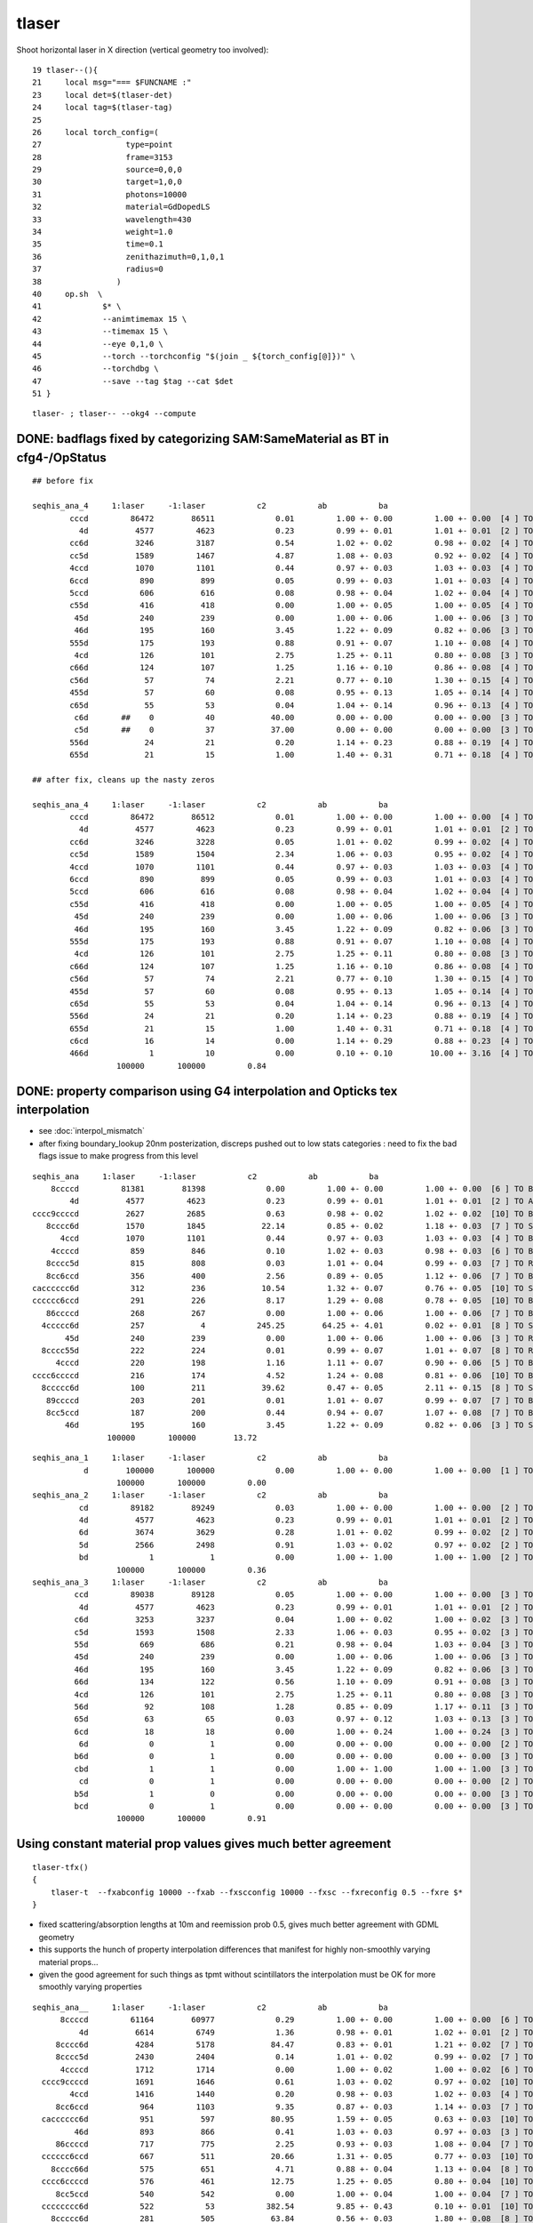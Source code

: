tlaser
========

Shoot horizontal laser in X direction (vertical geometry too involved)::

     19 tlaser--(){
     21     local msg="=== $FUNCNAME :"
     23     local det=$(tlaser-det)
     24     local tag=$(tlaser-tag)
     25 
     26     local torch_config=(
     27                  type=point
     28                  frame=3153
     29                  source=0,0,0
     30                  target=1,0,0
     31                  photons=10000
     32                  material=GdDopedLS
     33                  wavelength=430
     34                  weight=1.0
     35                  time=0.1
     36                  zenithazimuth=0,1,0,1
     37                  radius=0
     38                )
     40     op.sh  \
     41             $* \
     42             --animtimemax 15 \
     43             --timemax 15 \
     44             --eye 0,1,0 \
     45             --torch --torchconfig "$(join _ ${torch_config[@]})" \
     46             --torchdbg \
     47             --save --tag $tag --cat $det
     51 }

::

    tlaser- ; tlaser-- --okg4 --compute



DONE: badflags fixed by categorizing SAM:SameMaterial as BT in cfg4-/OpStatus
----------------------------------------------------------------------------------

::

        ## before fix

        seqhis_ana_4     1:laser     -1:laser           c2           ab           ba 
                cccd         86472        86511             0.01         1.00 +- 0.00         1.00 +- 0.00  [4 ] TO BT BT BT
                  4d          4577         4623             0.23         0.99 +- 0.01         1.01 +- 0.01  [2 ] TO AB
                cc6d          3246         3187             0.54         1.02 +- 0.02         0.98 +- 0.02  [4 ] TO SC BT BT
                cc5d          1589         1467             4.87         1.08 +- 0.03         0.92 +- 0.02  [4 ] TO RE BT BT
                4ccd          1070         1101             0.44         0.97 +- 0.03         1.03 +- 0.03  [4 ] TO BT BT AB
                6ccd           890          899             0.05         0.99 +- 0.03         1.01 +- 0.03  [4 ] TO BT BT SC
                5ccd           606          616             0.08         0.98 +- 0.04         1.02 +- 0.04  [4 ] TO BT BT RE
                c55d           416          418             0.00         1.00 +- 0.05         1.00 +- 0.05  [4 ] TO RE RE BT
                 45d           240          239             0.00         1.00 +- 0.06         1.00 +- 0.06  [3 ] TO RE AB
                 46d           195          160             3.45         1.22 +- 0.09         0.82 +- 0.06  [3 ] TO SC AB
                555d           175          193             0.88         0.91 +- 0.07         1.10 +- 0.08  [4 ] TO RE RE RE
                 4cd           126          101             2.75         1.25 +- 0.11         0.80 +- 0.08  [3 ] TO BT AB
                c66d           124          107             1.25         1.16 +- 0.10         0.86 +- 0.08  [4 ] TO SC SC BT
                c56d            57           74             2.21         0.77 +- 0.10         1.30 +- 0.15  [4 ] TO SC RE BT
                455d            57           60             0.08         0.95 +- 0.13         1.05 +- 0.14  [4 ] TO RE RE AB
                c65d            55           53             0.04         1.04 +- 0.14         0.96 +- 0.13  [4 ] TO RE SC BT
                 c6d       ##    0           40            40.00         0.00 +- 0.00         0.00 +- 0.00  [3 ] TO SC BT   <<< fixed by SAM to BT
                 c5d       ##    0           37            37.00         0.00 +- 0.00         0.00 +- 0.00  [3 ] TO RE BT   <<< fixed by SAM to BT
                556d            24           21             0.20         1.14 +- 0.23         0.88 +- 0.19  [4 ] TO SC RE RE
                655d            21           15             1.00         1.40 +- 0.31         0.71 +- 0.18  [4 ] TO RE RE SC

        ## after fix, cleans up the nasty zeros

        seqhis_ana_4     1:laser     -1:laser           c2           ab           ba 
                cccd         86472        86512             0.01         1.00 +- 0.00         1.00 +- 0.00  [4 ] TO BT BT BT
                  4d          4577         4623             0.23         0.99 +- 0.01         1.01 +- 0.01  [2 ] TO AB
                cc6d          3246         3228             0.05         1.01 +- 0.02         0.99 +- 0.02  [4 ] TO SC BT BT
                cc5d          1589         1504             2.34         1.06 +- 0.03         0.95 +- 0.02  [4 ] TO RE BT BT
                4ccd          1070         1101             0.44         0.97 +- 0.03         1.03 +- 0.03  [4 ] TO BT BT AB
                6ccd           890          899             0.05         0.99 +- 0.03         1.01 +- 0.03  [4 ] TO BT BT SC
                5ccd           606          616             0.08         0.98 +- 0.04         1.02 +- 0.04  [4 ] TO BT BT RE
                c55d           416          418             0.00         1.00 +- 0.05         1.00 +- 0.05  [4 ] TO RE RE BT
                 45d           240          239             0.00         1.00 +- 0.06         1.00 +- 0.06  [3 ] TO RE AB
                 46d           195          160             3.45         1.22 +- 0.09         0.82 +- 0.06  [3 ] TO SC AB
                555d           175          193             0.88         0.91 +- 0.07         1.10 +- 0.08  [4 ] TO RE RE RE
                 4cd           126          101             2.75         1.25 +- 0.11         0.80 +- 0.08  [3 ] TO BT AB
                c66d           124          107             1.25         1.16 +- 0.10         0.86 +- 0.08  [4 ] TO SC SC BT
                c56d            57           74             2.21         0.77 +- 0.10         1.30 +- 0.15  [4 ] TO SC RE BT
                455d            57           60             0.08         0.95 +- 0.13         1.05 +- 0.14  [4 ] TO RE RE AB
                c65d            55           53             0.04         1.04 +- 0.14         0.96 +- 0.13  [4 ] TO RE SC BT
                556d            24           21             0.20         1.14 +- 0.23         0.88 +- 0.19  [4 ] TO SC RE RE
                655d            21           15             1.00         1.40 +- 0.31         0.71 +- 0.18  [4 ] TO RE RE SC
                c6cd            16           14             0.00         1.14 +- 0.29         0.88 +- 0.23  [4 ] TO BT SC BT
                466d             1           10             0.00         0.10 +- 0.10        10.00 +- 3.16  [4 ] TO SC SC AB
                          100000       100000         0.84 


DONE: property comparison using G4 interpolation and Opticks tex interpolation
--------------------------------------------------------------------------------------

* see :doc:`interpol_mismatch`

* after fixing boundary_lookup 20nm posterization, discreps pushed out to low 
  stats categories : need to fix the bad flags issue to make progress from this level

::

          seqhis_ana     1:laser     -1:laser           c2           ab           ba 
              8ccccd         81381        81398             0.00         1.00 +- 0.00         1.00 +- 0.00  [6 ] TO BT BT BT BT SA
                  4d          4577         4623             0.23         0.99 +- 0.01         1.01 +- 0.01  [2 ] TO AB
          cccc9ccccd          2627         2685             0.63         0.98 +- 0.02         1.02 +- 0.02  [10] TO BT BT BT BT DR BT BT BT BT
             8cccc6d          1570         1845            22.14         0.85 +- 0.02         1.18 +- 0.03  [7 ] TO SC BT BT BT BT SA
                4ccd          1070         1101             0.44         0.97 +- 0.03         1.03 +- 0.03  [4 ] TO BT BT AB
              4ccccd           859          846             0.10         1.02 +- 0.03         0.98 +- 0.03  [6 ] TO BT BT BT BT AB
             8cccc5d           815          808             0.03         1.01 +- 0.04         0.99 +- 0.03  [7 ] TO RE BT BT BT BT SA
             8cc6ccd           356          400             2.56         0.89 +- 0.05         1.12 +- 0.06  [7 ] TO BT BT SC BT BT SA
          cacccccc6d           312          236            10.54         1.32 +- 0.07         0.76 +- 0.05  [10] TO SC BT BT BT BT BT BT SR BT
          cccccc6ccd           291          226             8.17         1.29 +- 0.08         0.78 +- 0.05  [10] TO BT BT SC BT BT BT BT BT BT
             86ccccd           268          267             0.00         1.00 +- 0.06         1.00 +- 0.06  [7 ] TO BT BT BT BT SC SA
            4ccccc6d           257            4           245.25        64.25 +- 4.01         0.02 +- 0.01  [8 ] TO SC BT BT BT BT BT AB
                 45d           240          239             0.00         1.00 +- 0.06         1.00 +- 0.06  [3 ] TO RE AB
            8cccc55d           222          224             0.01         0.99 +- 0.07         1.01 +- 0.07  [8 ] TO RE RE BT BT BT BT SA
               4cccd           220          198             1.16         1.11 +- 0.07         0.90 +- 0.06  [5 ] TO BT BT BT AB
          cccc6ccccd           216          174             4.52         1.24 +- 0.08         0.81 +- 0.06  [10] TO BT BT BT BT SC BT BT BT BT
            8ccccc6d           100          211            39.62         0.47 +- 0.05         2.11 +- 0.15  [8 ] TO SC BT BT BT BT BT SA
             89ccccd           203          201             0.01         1.01 +- 0.07         0.99 +- 0.07  [7 ] TO BT BT BT BT DR SA
             8cc5ccd           187          200             0.44         0.94 +- 0.07         1.07 +- 0.08  [7 ] TO BT BT RE BT BT SA
                 46d           195          160             3.45         1.22 +- 0.09         0.82 +- 0.06  [3 ] TO SC AB
                          100000       100000        13.72 


::

        seqhis_ana_1     1:laser     -1:laser           c2           ab           ba 
                   d        100000       100000             0.00         1.00 +- 0.00         1.00 +- 0.00  [1 ] TO
                          100000       100000         0.00 
        seqhis_ana_2     1:laser     -1:laser           c2           ab           ba 
                  cd         89182        89249             0.03         1.00 +- 0.00         1.00 +- 0.00  [2 ] TO BT
                  4d          4577         4623             0.23         0.99 +- 0.01         1.01 +- 0.01  [2 ] TO AB
                  6d          3674         3629             0.28         1.01 +- 0.02         0.99 +- 0.02  [2 ] TO SC
                  5d          2566         2498             0.91         1.03 +- 0.02         0.97 +- 0.02  [2 ] TO RE
                  bd             1            1             0.00         1.00 +- 1.00         1.00 +- 1.00  [2 ] TO BR
                          100000       100000         0.36 
        seqhis_ana_3     1:laser     -1:laser           c2           ab           ba 
                 ccd         89038        89128             0.05         1.00 +- 0.00         1.00 +- 0.00  [3 ] TO BT BT
                  4d          4577         4623             0.23         0.99 +- 0.01         1.01 +- 0.01  [2 ] TO AB
                 c6d          3253         3237             0.04         1.00 +- 0.02         1.00 +- 0.02  [3 ] TO SC BT
                 c5d          1593         1508             2.33         1.06 +- 0.03         0.95 +- 0.02  [3 ] TO RE BT
                 55d           669          686             0.21         0.98 +- 0.04         1.03 +- 0.04  [3 ] TO RE RE
                 45d           240          239             0.00         1.00 +- 0.06         1.00 +- 0.06  [3 ] TO RE AB
                 46d           195          160             3.45         1.22 +- 0.09         0.82 +- 0.06  [3 ] TO SC AB
                 66d           134          122             0.56         1.10 +- 0.09         0.91 +- 0.08  [3 ] TO SC SC
                 4cd           126          101             2.75         1.25 +- 0.11         0.80 +- 0.08  [3 ] TO BT AB
                 56d            92          108             1.28         0.85 +- 0.09         1.17 +- 0.11  [3 ] TO SC RE
                 65d            63           65             0.03         0.97 +- 0.12         1.03 +- 0.13  [3 ] TO RE SC
                 6cd            18           18             0.00         1.00 +- 0.24         1.00 +- 0.24  [3 ] TO BT SC
                  6d             0            1             0.00         0.00 +- 0.00         0.00 +- 0.00  [2 ] TO SC
                 b6d             0            1             0.00         0.00 +- 0.00         0.00 +- 0.00  [3 ] TO SC BR
                 cbd             1            1             0.00         1.00 +- 1.00         1.00 +- 1.00  [3 ] TO BR BT
                  cd             0            1             0.00         0.00 +- 0.00         0.00 +- 0.00  [2 ] TO BT
                 b5d             1            0             0.00         0.00 +- 0.00         0.00 +- 0.00  [3 ] TO RE BR
                 bcd             0            1             0.00         0.00 +- 0.00         0.00 +- 0.00  [3 ] TO BT BR
                          100000       100000         0.91 







Using constant material prop values gives much better agreement
---------------------------------------------------------------------------- 

::

    tlaser-tfx()
    {
        tlaser-t  --fxabconfig 10000 --fxab --fxscconfig 10000 --fxsc --fxreconfig 0.5 --fxre $*
    }


* fixed scattering/absorption lengths at 10m and reemission prob 0.5, gives much better agreement
  with GDML geometry 

* this supports the hunch of property interpolation differences
  that manifest for highly non-smoothly varying material props...

* given the good agreement for such things as tpmt without scintillators the 
  interpolation must be OK for more smoothly varying properties
  

::


        seqhis_ana__     1:laser     -1:laser           c2           ab           ba 
              8ccccd         61164        60977             0.29         1.00 +- 0.00         1.00 +- 0.00  [6 ] TO BT BT BT BT SA
                  4d          6614         6749             1.36         0.98 +- 0.01         1.02 +- 0.01  [2 ] TO AB
             8cccc6d          4284         5178            84.47         0.83 +- 0.01         1.21 +- 0.02  [7 ] TO SC BT BT BT BT SA
             8cccc5d          2430         2404             0.14         1.01 +- 0.02         0.99 +- 0.02  [7 ] TO RE BT BT BT BT SA
              4ccccd          1712         1714             0.00         1.00 +- 0.02         1.00 +- 0.02  [6 ] TO BT BT BT BT AB
          cccc9ccccd          1691         1646             0.61         1.03 +- 0.02         0.97 +- 0.02  [10] TO BT BT BT BT DR BT BT BT BT
                4ccd          1416         1440             0.20         0.98 +- 0.03         1.02 +- 0.03  [4 ] TO BT BT AB
             8cc6ccd           964         1103             9.35         0.87 +- 0.03         1.14 +- 0.03  [7 ] TO BT BT SC BT BT SA
          cacccccc6d           951          597            80.95         1.59 +- 0.05         0.63 +- 0.03  [10] TO SC BT BT BT BT BT BT SR BT     <<<<
                 46d           893          866             0.41         1.03 +- 0.03         0.97 +- 0.03  [3 ] TO SC AB
             86ccccd           717          775             2.25         0.93 +- 0.03         1.08 +- 0.04  [7 ] TO BT BT BT BT SC SA
          cccccc6ccd           667          511            20.66         1.31 +- 0.05         0.77 +- 0.03  [10] TO BT BT SC BT BT BT BT BT BT     <<<<
            8cccc66d           575          651             4.71         0.88 +- 0.04         1.13 +- 0.04  [8 ] TO SC SC BT BT BT BT SA
          cccc6ccccd           576          461            12.75         1.25 +- 0.05         0.80 +- 0.04  [10] TO BT BT BT BT SC BT BT BT BT     <<<<
             8cc5ccd           540          542             0.00         1.00 +- 0.04         1.00 +- 0.04  [7 ] TO BT BT RE BT BT SA
          cccccccc6d           522           53           382.54         9.85 +- 0.43         0.10 +- 0.01  [10] TO SC BT BT BT BT BT BT BT BT     <<<< TRUNCATION BEHAVIOUR MISMATCH ???
            8ccccc6d           281          505            63.84         0.56 +- 0.03         1.80 +- 0.08  [8 ] TO SC BT BT BT BT BT SA
                 45d           455          412             2.13         1.10 +- 0.05         0.91 +- 0.04  [3 ] TO RE AB
          ccbccccc6d           429          349             8.23         1.23 +- 0.06         0.81 +- 0.04  [10] TO SC BT BT BT BT BT BR BT BT
          cacccccc5d           393          347             2.86         1.13 +- 0.06         0.88 +- 0.05  [10] TO RE BT BT BT BT BT BT SR BT
                          100000       100000        20.83 
        seqhis_ana_1     1:laser     -1:laser           c2           ab           ba 
                   d        100000       100000             0.00         1.00 +- 0.00         1.00 +- 0.00  [1 ] TO
                          100000       100000         0.00 
        seqhis_ana_2     1:laser     -1:laser           c2           ab           ba 
                  cd         73222        73372             0.15         1.00 +- 0.00         1.00 +- 0.00  [2 ] TO BT
                  6d         13499        13327             1.10         1.01 +- 0.01         0.99 +- 0.01  [2 ] TO SC
                  4d          6614         6749             1.36         0.98 +- 0.01         1.02 +- 0.01  [2 ] TO AB
                  5d          6664         6552             0.95         1.02 +- 0.01         0.98 +- 0.01  [2 ] TO RE
                  bd             1            0             0.00         0.00 +- 0.00         0.00 +- 0.00  [2 ] TO BR
                          100000       100000         0.89 
        seqhis_ana_3     1:laser     -1:laser           c2           ab           ba 
                 ccd         73075        73211             0.13         1.00 +- 0.00         1.00 +- 0.00  [3 ] TO BT BT
                 c6d          9922         9829             0.44         1.01 +- 0.01         0.99 +- 0.01  [3 ] TO SC BT
                  4d          6614         6749             1.36         0.98 +- 0.01         1.02 +- 0.01  [2 ] TO AB
                 c5d          4943         4893             0.25         1.01 +- 0.01         0.99 +- 0.01  [3 ] TO RE BT
                 66d          1784         1744             0.45         1.02 +- 0.02         0.98 +- 0.02  [3 ] TO SC SC
                 56d           897          885             0.08         1.01 +- 0.03         0.99 +- 0.03  [3 ] TO SC RE
                 46d           893          866             0.41         1.03 +- 0.03         0.97 +- 0.03  [3 ] TO SC AB
                 65d           830          843             0.10         0.98 +- 0.03         1.02 +- 0.03  [3 ] TO RE SC
                 45d           455          412             2.13         1.10 +- 0.05         0.91 +- 0.04  [3 ] TO RE AB
                 55d           436          404             1.22         1.08 +- 0.05         0.93 +- 0.05  [3 ] TO RE RE
                 4cd            81           86             0.15         0.94 +- 0.10         1.06 +- 0.11  [3 ] TO BT AB
                 6cd            66           70             0.12         0.94 +- 0.12         1.06 +- 0.13  [3 ] TO BT SC
                 b6d             3            3             0.00         1.00 +- 0.58         1.00 +- 0.58  [3 ] TO SC BR
                  cd             0            3             0.00         0.00 +- 0.00         0.00 +- 0.00  [2 ] TO BT
                 bcd             0            2             0.00         0.00 +- 0.00         0.00 +- 0.00  [3 ] TO BT BR
                 cbd             1            0             0.00         0.00 +- 0.00         0.00 +- 0.00  [3 ] TO BR BT
                          100000       100000         0.57 

           seqhis_ana_4     1:laser     -1:laser           c2           ab           ba 
                    cccd         67354        67347             0.00         1.00 +- 0.00         1.00 +- 0.00  [4 ] TO BT BT BT
                    cc6d          9893         9645             3.15         1.03 +- 0.01         0.97 +- 0.01  [4 ] TO SC BT BT
                      4d          6614         6749             1.36         0.98 +- 0.01         1.02 +- 0.01  [2 ] TO AB
                    cc5d          4930         4747             3.46         1.04 +- 0.01         0.96 +- 0.01  [4 ] TO RE BT BT
                    6ccd          2877         2966             1.36         0.97 +- 0.02         1.03 +- 0.02  [4 ] TO BT BT SC
                    5ccd          1428         1456             0.27         0.98 +- 0.03         1.02 +- 0.03  [4 ] TO BT BT RE
                    4ccd          1416         1440             0.20         0.98 +- 0.03         1.02 +- 0.03  [4 ] TO BT BT AB
                    c66d          1349         1346             0.00         1.00 +- 0.03         1.00 +- 0.03  [4 ] TO SC SC BT
                     46d           893          866             0.41         1.03 +- 0.03         0.97 +- 0.03  [3 ] TO SC AB
                    c56d           692          666             0.50         1.04 +- 0.04         0.96 +- 0.04  [4 ] TO SC RE BT
                    c65d           635          629             0.03         1.01 +- 0.04         0.99 +- 0.04  [4 ] TO RE SC BT
                     45d           455          412             2.13         1.10 +- 0.05         0.91 +- 0.04  [3 ] TO RE AB
                    c55d           344          297             3.45         1.16 +- 0.06         0.86 +- 0.05  [4 ] TO RE RE BT
                    666d           204          210             0.09         0.97 +- 0.07         1.03 +- 0.07  [4 ] TO SC SC SC
                     c6d             0          138           138.00         0.00 +- 0.00         0.00 +- 0.00  [3 ] TO SC BT      ## whats this, different from above ???
                     c5d             0          130           130.00         0.00 +- 0.00         0.00 +- 0.00  [3 ] TO RE BT      ## again diff to above ??? maybe bad abbr zeros effect
                  ^^^^^^^^^^^^^^^^ maybe bad abbr zero : missing flags effect ?? ^^^^^^^^^^^^^^^^^^^^^^^^
                    566d           116           88             3.84         1.32 +- 0.12         0.76 +- 0.08  [4 ] TO SC SC RE
                    656d           116          104             0.65         1.12 +- 0.10         0.90 +- 0.09  [4 ] TO SC RE SC
                    466d           115           99             1.20         1.16 +- 0.11         0.86 +- 0.09  [4 ] TO SC SC AB
                    665d            90          114             2.82         0.79 +- 0.08         1.27 +- 0.12  [4 ] TO RE SC SC
                              100000       100000        10.22 

           seqhis_ana_5     1:laser     -1:laser           c2           ab           ba 
                   ccccd         67087        67078             0.00         1.00 +- 0.00         1.00 +- 0.00  [5 ] TO BT BT BT BT
                   ccc6d          8882         8656             2.91         1.03 +- 0.01         0.97 +- 0.01  [5 ] TO SC BT BT BT
                      4d          6614         6749             1.36         0.98 +- 0.01         1.02 +- 0.01  [2 ] TO AB
                   ccc5d          4419         4256             3.06         1.04 +- 0.02         0.96 +- 0.01  [5 ] TO RE BT BT BT
                   c6ccd          2617         2614             0.00         1.00 +- 0.02         1.00 +- 0.02  [5 ] TO BT BT SC BT
                    4ccd          1416         1440             0.20         0.98 +- 0.03         1.02 +- 0.03  [4 ] TO BT BT AB
                   cc66d          1344         1313             0.36         1.02 +- 0.03         0.98 +- 0.03  [5 ] TO SC SC BT BT
                   c5ccd          1244         1288             0.76         0.97 +- 0.03         1.04 +- 0.03  [5 ] TO BT BT RE BT
                     46d           893          866             0.41         1.03 +- 0.03         0.97 +- 0.03  [3 ] TO SC AB
                   cc56d           689          651             1.08         1.06 +- 0.04         0.94 +- 0.04  [5 ] TO SC RE BT BT
                   cc65d           634          609             0.50         1.04 +- 0.04         0.96 +- 0.04  [5 ] TO RE SC BT BT
                   6cc6d           509          486             0.53         1.05 +- 0.05         0.95 +- 0.04  [5 ] TO SC BT BT SC
                     45d           455          412             2.13         1.10 +- 0.05         0.91 +- 0.04  [3 ] TO RE AB
                   cc55d           342          289             4.45         1.18 +- 0.06         0.85 +- 0.05  [5 ] TO RE RE BT BT
                   6cc5d           269          268             0.00         1.00 +- 0.06         1.00 +- 0.06  [5 ] TO RE BT BT SC
                   4cc6d           259          249             0.20         1.04 +- 0.06         0.96 +- 0.06  [5 ] TO SC BT BT AB
                   5cc6d           225          254             1.76         0.89 +- 0.06         1.13 +- 0.07  [5 ] TO SC BT BT RE
                   66ccd           131          187             9.86         0.70 +- 0.06         1.43 +- 0.10  [5 ] TO BT BT SC SC
                   c666d           161          160             0.00         1.01 +- 0.08         0.99 +- 0.08  [5 ] TO SC SC SC BT
                   4cccd           142          118             2.22         1.20 +- 0.10         0.83 +- 0.08  [5 ] TO BT BT BT AB
                              100000       100000         7.81 




With fixpol doesnt change much
---------------------------------

Possible causes of discrep

* highly non-smooth scintillator or other props being interpolated differently by G4 and Opticks


::

         seqhis_ana     1:laser     -1:laser           c2           ab           ba 
              8ccccd         76521        81427           152.38         0.94 +- 0.00         1.06 +- 0.00  [6 ] TO BT BT BT BT SA
                  4d          5573         4758            64.29         1.17 +- 0.02         0.85 +- 0.01  [2 ] TO AB
          cccc9ccccd          2428         2700            14.43         0.90 +- 0.02         1.11 +- 0.02  [10] TO BT BT BT BT DR BT BT BT BT
             8cccc6d          1590         1863            21.58         0.85 +- 0.02         1.17 +- 0.03  [7 ] TO SC BT BT BT BT SA
                4ccd          1194         1133             1.60         1.05 +- 0.03         0.95 +- 0.03  [4 ] TO BT BT AB
             8cccc5d          1074          750            57.55         1.43 +- 0.04         0.70 +- 0.03  [7 ] TO RE BT BT BT BT SA
              4ccccd           822          828             0.02         0.99 +- 0.03         1.01 +- 0.04  [6 ] TO BT BT BT BT AB
                 45d           754          216           298.40         3.49 +- 0.13         0.29 +- 0.02  [3 ] TO RE AB
            8cccc55d           561          211           158.68         2.66 +- 0.11         0.38 +- 0.03  [8 ] TO RE RE BT BT BT BT SA
             8cc6ccd           366          382             0.34         0.96 +- 0.05         1.04 +- 0.05  [7 ] TO BT BT SC BT BT SA
                455d           345           47           226.54         7.34 +- 0.40         0.14 +- 0.02  [4 ] TO RE RE AB
          cacccccc6d           325          228            17.01         1.43 +- 0.08         0.70 +- 0.05  [10] TO SC BT BT BT BT BT BT SR BT
             86ccccd           291          268             0.95         1.09 +- 0.06         0.92 +- 0.06  [7 ] TO BT BT BT BT SC SA
          cccccc6ccd           291          239             5.10         1.22 +- 0.07         0.82 +- 0.05  [10] TO BT BT SC BT BT BT BT BT BT
            4ccccc6d           263            5           248.37        52.60 +- 3.24         0.02 +- 0.01  [8 ] TO SC BT BT BT BT BT AB
                 46d           244          165            15.26         1.48 +- 0.09         0.68 +- 0.05  [3 ] TO SC AB
           8cccc555d           243           56           116.95         4.34 +- 0.28         0.23 +- 0.03  [9 ] TO RE RE RE BT BT BT BT SA
             8cc5ccd           236          191             4.74         1.24 +- 0.08         0.81 +- 0.06  [7 ] TO BT BT RE BT BT SA
          cccc6ccccd           227          164            10.15         1.38 +- 0.09         0.72 +- 0.06  [10] TO BT BT BT BT SC BT BT BT BT
            8ccccc6d           116          223            33.77         0.52 +- 0.05         1.92 +- 0.13  [8 ] TO SC BT BT BT BT BT SA
                          100000       100000        32.58 

::

        seqhis_ana_1     1:laser     -1:laser           c2           ab           ba 
                   d        100000       100000             0.00         1.00 +- 0.00         1.00 +- 0.00  [1 ] TO
                          100000       100000         0.00 
        seqhis_ana_2     1:laser     -1:laser           c2           ab           ba 
                  cd         84925        89281           108.92         0.95 +- 0.00         1.05 +- 0.00  [2 ] TO BT
                  4d          5573         4758            64.29         1.17 +- 0.02         0.85 +- 0.01  [2 ] TO AB
                  5d          5457         2348          1238.42         2.32 +- 0.03         0.43 +- 0.01  [2 ] TO RE
                  6d          4044         3612            24.38         1.12 +- 0.02         0.89 +- 0.01  [2 ] TO SC
                  bd             1            1             0.00         1.00 +- 1.00         1.00 +- 1.00  [2 ] TO BR
                          100000       100000       359.00 
        seqhis_ana_3     1:laser     -1:laser           c2           ab           ba 
                 ccd         84790        89153           109.44         0.95 +- 0.00         1.05 +- 0.00  [3 ] TO BT BT
                  4d          5573         4758            64.29         1.17 +- 0.02         0.85 +- 0.01  [2 ] TO AB
                 c6d          3406         3217             5.39         1.06 +- 0.02         0.94 +- 0.02  [3 ] TO SC BT
                 55d          2595          631          1195.69         4.11 +- 0.08         0.24 +- 0.01  [3 ] TO RE RE
                 c5d          2034         1428           106.08         1.42 +- 0.03         0.70 +- 0.02  [3 ] TO RE BT
                 45d           754          216           298.40         3.49 +- 0.13         0.29 +- 0.02  [3 ] TO RE AB
                 46d           244          165            15.26         1.48 +- 0.09         0.68 +- 0.05  [3 ] TO SC AB
                 56d           230          100            51.21         2.30 +- 0.15         0.43 +- 0.04  [3 ] TO SC RE
                 66d           164          128             4.44         1.28 +- 0.10         0.78 +- 0.07  [3 ] TO SC SC
                 4cd           116          100             1.19         1.16 +- 0.11         0.86 +- 0.09  [3 ] TO BT AB
                 65d            74           73             0.01         1.01 +- 0.12         0.99 +- 0.12  [3 ] TO RE SC
                 6cd            19           26             1.09         0.73 +- 0.17         1.37 +- 0.27  [3 ] TO BT SC
                 bcd             0            1             0.00         0.00 +- 0.00         0.00 +- 0.00  [3 ] TO BT BR
                 b6d             0            1             0.00         0.00 +- 0.00         0.00 +- 0.00  [3 ] TO SC BR
                 cbd             1            1             0.00         1.00 +- 1.00         1.00 +- 1.00  [3 ] TO BR BT
                  cd             0            1             0.00         0.00 +- 0.00         0.00 +- 0.00  [2 ] TO BT
                  6d             0            1             0.00         0.00 +- 0.00         0.00 +- 0.00  [2 ] TO SC
                          100000       100000       154.37 






Progressive masking for following discreps step by step
-----------------------------------------------------------

::

          seqhis_ana     1:laser     -1:laser           c2           ab           ba 
              8ccccd         76521        81336           146.87         0.94         1.06  [6 ] TO BT BT BT BT SA
                  4d          5573         4699            74.36         1.19         0.84  [2 ] TO AB
          cccc9ccccd          2428         2661            10.67         0.91         1.10  [10] TO BT BT BT BT DR BT BT BT BT
             8cccc6d          1980         1899             1.69         1.04         0.96  [7 ] TO SC BT BT BT BT SA
                4ccd          1194         1161             0.46         1.03         0.97  [4 ] TO BT BT AB
             8cccc5d          1074          753            56.40         1.43         0.70  [7 ] TO RE BT BT BT BT SA
              4ccccd           822          858             0.77         0.96         1.04  [6 ] TO BT BT BT BT AB
                 45d           754          211           305.54         3.57         0.28  [3 ] TO RE AB
            8cccc55d           561          230           138.51         2.44         0.41  [8 ] TO RE RE BT BT BT BT SA
             8cc6ccd           413          403             0.12         1.02         0.98  [7 ] TO BT BT SC BT BT SA
                455d           345           67           187.58         5.15         0.19  [4 ] TO RE RE AB
             86ccccd           299          263             2.31         1.14         0.88  [7 ] TO BT BT BT BT SC SA
          cccccc6ccd           262          198             8.90         1.32         0.76  [10] TO BT BT SC BT BT BT BT BT BT
           8cccc555d           243           66           101.39         3.68         0.27  [9 ] TO RE RE RE BT BT BT BT SA
             8cc5ccd           236          190             4.97         1.24         0.81  [7 ] TO BT BT RE BT BT SA
          cccc6ccccd           229          164            10.75         1.40         0.72  [10] TO BT BT BT BT SC BT BT BT BT
             89ccccd           191          218             1.78         0.88         1.14  [7 ] TO BT BT BT BT DR SA
                 46d           217          141            16.13         1.54         0.65  [3 ] TO SC AB
               4cccd           209          207             0.01         1.01         0.99  [5 ] TO BT BT BT AB
          cacccccc6d           205          208             0.02         0.99         1.01  [10] TO SC BT BT BT BT BT BT SR BT
                          100000       100000        29.77 


::

        seqhis_ana_1     1:laser     -1:laser           c2           ab           ba 
                   d        100000       100000             0.00         1.00         1.00  [1 ] TO
                          100000       100000         0.00 

        seqhis_ana_2     1:laser     -1:laser           c2           ab           ba 
                  cd         84925        89211           105.49         0.95         1.05  [2 ] TO BT    <<< G4 5% more get to boundary without AB RE or SC happening  
                  4d          5573         4699            74.36         1.19         0.84  [2 ] TO AB    <<< Opticks 20% more AB
                  5d          5457         2411          1179.22         2.26         0.44  [2 ] TO RE    <<< Opticks 2.2x RE 
                  6d          4044         3678            17.35         1.10         0.91  [2 ] TO SC    <<< Opticks 10% more SC
                  bd             1            1             0.00         1.00         1.00  [2 ] TO BR
                          100000       100000       344.11 

                  Given tpmt excellent agreement (PMTInBox of mineral oil) suspect issue with scintillator
                  try to confirm by tpmt with scintillator...  

::

         seqhis_ana     1:laser     -1:laser           c2           ab           ba 
              8ccccd         76521        81336           146.87         0.94 +- 0.00         1.06 +- 0.00  [6 ] TO BT BT BT BT SA
                  4d          5573         4699            74.36         1.19 +- 0.02         0.84 +- 0.01  [2 ] TO AB
          cccc9ccccd          2428         2661            10.67         0.91 +- 0.02         1.10 +- 0.02  [10] TO BT BT BT BT DR BT BT BT BT
             8cccc6d          1980         1899             1.69         1.04 +- 0.02         0.96 +- 0.02  [7 ] TO SC BT BT BT BT SA
                4ccd          1194         1161             0.46         1.03 +- 0.03         0.97 +- 0.03  [4 ] TO BT BT AB
             8cccc5d          1074          753            56.40         1.43 +- 0.04         0.70 +- 0.03  [7 ] TO RE BT BT BT BT SA
              4ccccd           822          858             0.77         0.96 +- 0.03         1.04 +- 0.04  [6 ] TO BT BT BT BT AB
                 45d           754          211           305.54         3.57 +- 0.13         0.28 +- 0.02  [3 ] TO RE AB
            8cccc55d           561          230           138.51         2.44 +- 0.10         0.41 +- 0.03  [8 ] TO RE RE BT BT BT BT SA
             8cc6ccd           413          403             0.12         1.02 +- 0.05         0.98 +- 0.05  [7 ] TO BT BT SC BT BT SA
                455d           345           67           187.58         5.15 +- 0.28         0.19 +- 0.02  [4 ] TO RE RE AB
             86ccccd           299          263             2.31         1.14 +- 0.07         0.88 +- 0.05  [7 ] TO BT BT BT BT SC SA
          cccccc6ccd           262          198             8.90         1.32 +- 0.08         0.76 +- 0.05  [10] TO BT BT SC BT BT BT BT BT BT
           8cccc555d           243           66           101.39         3.68 +- 0.24         0.27 +- 0.03  [9 ] TO RE RE RE BT BT BT BT SA
             8cc5ccd           236          190             4.97         1.24 +- 0.08         0.81 +- 0.06  [7 ] TO BT BT RE BT BT SA
          cccc6ccccd           229          164            10.75         1.40 +- 0.09         0.72 +- 0.06  [10] TO BT BT BT BT SC BT BT BT BT
             89ccccd           191          218             1.78         0.88 +- 0.06         1.14 +- 0.08  [7 ] TO BT BT BT BT DR SA
                 46d           217          141            16.13         1.54 +- 0.10         0.65 +- 0.05  [3 ] TO SC AB
               4cccd           209          207             0.01         1.01 +- 0.07         0.99 +- 0.07  [5 ] TO BT BT BT AB
          cacccccc6d           205          208             0.02         0.99 +- 0.07         1.01 +- 0.07  [10] TO SC BT BT BT BT BT BT SR BT
                          100000       100000        29.77 
        seqhis_ana_1     1:laser     -1:laser           c2           ab           ba 
                   d        100000       100000             0.00         1.00 +- 0.00         1.00 +- 0.00  [1 ] TO
                          100000       100000         0.00 
        seqhis_ana_2     1:laser     -1:laser           c2           ab           ba 
                  cd         84925        89211           105.49         0.95 +- 0.00         1.05 +- 0.00  [2 ] TO BT
                  4d          5573         4699            74.36         1.19 +- 0.02         0.84 +- 0.01  [2 ] TO AB
                  5d          5457         2411          1179.22         2.26 +- 0.03         0.44 +- 0.01  [2 ] TO RE
                  6d          4044         3678            17.35         1.10 +- 0.02         0.91 +- 0.01  [2 ] TO SC
                  bd             1            1             0.00         1.00 +- 1.00         1.00 +- 1.00  [2 ] TO BR
                          100000       100000       344.11 
        seqhis_ana_3     1:laser     -1:laser           c2           ab           ba 
                 ccd         84790        89093           106.48         0.95 +- 0.00         1.05 +- 0.00  [3 ] TO BT BT
                  4d          5573         4699            74.36         1.19 +- 0.02         0.84 +- 0.01  [2 ] TO AB
                 c6d          3440         3320             2.13         1.04 +- 0.02         0.97 +- 0.02  [3 ] TO SC BT
                 55d          2595          704          1083.93         3.69 +- 0.07         0.27 +- 0.01  [3 ] TO RE RE
                 c5d          2034         1431           104.94         1.42 +- 0.03         0.70 +- 0.02  [3 ] TO RE BT
                 45d           754          211           305.54         3.57 +- 0.13         0.28 +- 0.02  [3 ] TO RE AB
                 46d           217          141            16.13         1.54 +- 0.10         0.65 +- 0.05  [3 ] TO SC AB
                 56d           211           93            45.80         2.27 +- 0.16         0.44 +- 0.05  [3 ] TO SC RE
                 66d           176          123             9.39         1.43 +- 0.11         0.70 +- 0.06  [3 ] TO SC SC
                 4cd           116           89             3.56         1.30 +- 0.12         0.77 +- 0.08  [3 ] TO BT AB
                 65d            74           63             0.88         1.17 +- 0.14         0.85 +- 0.11  [3 ] TO RE SC
                 6cd            19           28             1.72         0.68 +- 0.16         1.47 +- 0.28  [3 ] TO BT SC
                 b5d             0            2             0.00         0.00 +- 0.00         0.00 +- 0.00  [3 ] TO RE BR
                 bcd             0            1             0.00         0.00 +- 0.00         0.00 +- 0.00  [3 ] TO BT BR
                 b6d             0            1             0.00         0.00 +- 0.00         0.00 +- 0.00  [3 ] TO SC BR
                 cbd             1            1             0.00         1.00 +- 1.00         1.00 +- 1.00  [3 ] TO BR BT
                          100000       100000       146.24 
        seqhis_ana_4     1:laser     -1:laser           c2           ab           ba 
                cccd         81407        86458           151.98         0.94 +- 0.00         1.06 +- 0.00  [4 ] TO BT BT BT
                  4d          5573         4699            74.36         1.19 +- 0.02         0.84 +- 0.01  [2 ] TO AB
                cc6d          3433         3254             4.79         1.06 +- 0.02         0.95 +- 0.02  [4 ] TO SC BT BT
                cc5d          2028         1393           117.87         1.46 +- 0.03         0.69 +- 0.02  [4 ] TO RE BT BT
                555d          1241          185           782.00         6.71 +- 0.19         0.15 +- 0.01  [4 ] TO RE RE RE
                5ccd          1239          590           230.29         2.10 +- 0.06         0.48 +- 0.02  [4 ] TO BT BT RE
                4ccd          1194         1161             0.46         1.03 +- 0.03         0.97 +- 0.03  [4 ] TO BT BT AB
                c55d           966          434           202.16         2.23 +- 0.07         0.45 +- 0.02  [4 ] TO RE RE BT
                6ccd           950          882             2.52         1.08 +- 0.03         0.93 +- 0.03  [4 ] TO BT BT SC
                 45d           754          211           305.54         3.57 +- 0.13         0.28 +- 0.02  [3 ] TO RE AB
                455d           345           67           187.58         5.15 +- 0.28         0.19 +- 0.02  [4 ] TO RE RE AB
                 46d           217          141            16.13         1.54 +- 0.10         0.65 +- 0.05  [3 ] TO SC AB
                c66d           153          108             7.76         1.42 +- 0.11         0.71 +- 0.07  [4 ] TO SC SC BT
                 4cd           116           89             3.56         1.30 +- 0.12         0.77 +- 0.08  [3 ] TO BT AB
                556d           112           16            72.00         7.00 +- 0.66         0.14 +- 0.04  [4 ] TO SC RE RE
                c56d            71           66             0.18         1.08 +- 0.13         0.93 +- 0.11  [4 ] TO SC RE BT
                c65d            59           51             0.58         1.16 +- 0.15         0.86 +- 0.12  [4 ] TO RE SC BT
                 c6d             0           59            59.00         0.00 +- 0.00         0.00 +- 0.00  [3 ] TO SC BT
                655d            43           18            10.25         2.39 +- 0.36         0.42 +- 0.10  [4 ] TO RE RE SC
                 c5d             0           36            36.00         0.00 +- 0.00         0.00 +- 0.00  [3 ] TO RE BT
                          100000       100000       107.88 







After REJOIN fix still large discreps, eg top line SA
---------------------------------------------------------

::

    tlaser-;tlaser-t
    tlaser.py 

         seqhis_ana     1:laser     -1:laser           c2 
              8ccccd        763501       813497          1585.04  [6 ] TO BT BT BT BT SA     
          cccc9ccccd         25263        26200            17.06  [10] TO BT BT BT BT DR BT BT BT BT
                            
    In [2]: 25263./(763501.+25263.) 
    Out[2]: 0.03202859156858072

    In [3]: 26200./(813497.+26200.)
    Out[3]: 0.0312017311006232


    In [1]: 813497./763501.     TODO: include the ratio in the output  (expected reflectivity is ballpark 4%)
    Out[1]: 1.0654825599442568


                  4d         55825        47634           648.49  [2 ] TO AB
             8cccc6d         19707        18533            36.04  [7 ] TO SC BT BT BT BT SA
                4ccd         12576        11563            42.51  [4 ] TO BT BT AB
             8cccc5d         11183         7742           625.65  [7 ] TO RE BT BT BT BT SA
              4ccccd          8554         8756             2.36  [6 ] TO BT BT BT BT AB
                 45d          7531         2208          2909.37  [3 ] TO RE AB
            8cccc55d          5362         2116          1409.00  [8 ] TO RE RE BT BT BT BT SA
             8cc6ccd          4109         4155             0.26  [7 ] TO BT BT SC BT BT SA
                455d          3588          621          2091.49  [4 ] TO RE RE AB
             86ccccd          2836         2743             1.55  [7 ] TO BT BT BT BT SC SA
          cccccc6ccd          2674         1919           124.11  [10] TO BT BT SC BT BT BT BT BT BT
           8cccc555d          2524          610          1168.92  [9 ] TO RE RE RE BT BT BT BT SA
             8cc5ccd          2359         1866            57.53  [7 ] TO BT BT RE BT BT SA
             89ccccd          1880         2221            28.35  [7 ] TO BT BT BT BT DR SA
          cacccccc6d          2210         2127             1.59  [10] TO SC BT BT BT BT BT BT SR BT
                 46d          2118         1569            81.75  [3 ] TO SC AB
          cccc6ccccd          2060         1752            24.89  [10] TO BT BT BT BT SC BT BT BT BT
               4cccd          1940         1981             0.43  [5 ] TO BT BT BT AB
                         1000000      1000000       106.82 
 

Dump top line, RSOilSurface as dielectric_metal when its MO/Ac ?::

    tlaser-;tlaser-t --dbgseqhis 8ccccd 


    ----CRecorder::compare---- record_id        5 --dindex 
    2016-10-25 20:11:36.056 INFO  [3525262] [CRecorder::Dump@847] CRecorder::compare (rdr-dump)DONE record_id       5
    2016-10-25 20:11:36.056 INFO  [3525262] [CRecorder::Dump@850]  seqhis 8ccccd TORCH BOUNDARY_TRANSMIT BOUNDARY_TRANSMIT BOUNDARY_TRANSMIT BOUNDARY_TRANSMIT SURFACE_ABSORB . . . . . . . . . . 
    2016-10-25 20:11:36.056 INFO  [3525262] [CRecorder::Dump@854]  seqmat 343231 GdDopedLS Acrylic LiquidScintillator Acrylic MineralOil Acrylic - - - - - - - - - - 
    2016-10-25 20:11:36.056 INFO  [3525262] [CRec::dump@40] crec record_id 5 nstp 5  Ori[ -18079.453-799699.438-6605.000] 
        0[   0](Stp ;opticalphoton stepNum 1513010768(tk ;opticalphoton tid 6 pid 0 nm    430 mm  ori[ -18079.453-799699.438-6605.000]  pos[ 1255.240-1878.345   0.000]  )
      pre d/Geometry/AD/lvIAV#pvGDS rials/GdDopedLS          noProc           Undefined pos[      0.000     0.000     0.000]  dir[    0.556  -0.831   0.000]  pol[   -1.000   0.023   0.000]  ns  0.100 nm 430.000
     post d/Geometry/AD/lvLSO#pvIAV terials/Acrylic  Transportation        GeomBoundary pos[    861.221 -1288.733     0.000]  dir[    0.556  -0.831   0.000]  pol[   -1.000   0.023   0.000]  ns  8.059 nm 430.000
     )
        1[   1](Stp ;opticalphoton stepNum 1513010768(tk ;opticalphoton tid 6 pid 0 nm    430 mm  ori[ -18079.453-799699.438-6605.000]  pos[ 1255.240-1878.345   0.000]  )
      pre d/Geometry/AD/lvLSO#pvIAV terials/Acrylic  Transportation        GeomBoundary pos[    861.221 -1288.733     0.000]  dir[    0.556  -0.831   0.000]  pol[   -1.000   0.023   0.000]  ns  8.059 nm 430.000
     post d/Geometry/AD/lvOAV#pvLSO uidScintillator  Transportation        GeomBoundary pos[    866.777 -1297.048     0.000]  dir[    0.556  -0.831   0.000]  pol[   -1.000   0.023   0.000]  ns  8.110 nm 430.000
     )
        2[   2](Stp ;opticalphoton stepNum 1513010768(tk ;opticalphoton tid 6 pid 0 nm    430 mm  ori[ -18079.453-799699.438-6605.000]  pos[ 1255.240-1878.345   0.000]  )
      pre d/Geometry/AD/lvOAV#pvLSO uidScintillator  Transportation        GeomBoundary pos[    866.777 -1297.048     0.000]  dir[    0.556  -0.831   0.000]  pol[   -1.000   0.023   0.000]  ns  8.110 nm 430.000
     post d/Geometry/AD/lvOIL#pvOAV terials/Acrylic  Transportation        GeomBoundary pos[   1101.250 -1647.913     0.000]  dir[    0.556  -0.831   0.000]  pol[   -1.000   0.023   0.000]  ns 10.301 nm 430.000
     )
        3[   3](Stp ;opticalphoton stepNum 1513010768(tk ;opticalphoton tid 6 pid 0 nm    430 mm  ori[ -18079.453-799699.438-6605.000]  pos[ 1255.240-1878.345   0.000]  )
      pre d/Geometry/AD/lvOIL#pvOAV terials/Acrylic  Transportation        GeomBoundary pos[   1101.250 -1647.913     0.000]  dir[    0.556  -0.831   0.000]  pol[   -1.000   0.023   0.000]  ns 10.301 nm 430.000
     post d/Geometry/AD/lvSST#pvOIL ials/MineralOil  Transportation        GeomBoundary pos[   1111.251 -1662.879     0.000]  dir[    0.556  -0.831   0.000]  pol[   -1.000   0.023   0.000]  ns 10.393 nm 430.000
     )
        4[   4](Stp ;opticalphoton stepNum 1513010768(tk ;opticalphoton tid 6 pid 0 nm    430 mm  ori[ -18079.453-799699.438-6605.000]  pos[ 1255.240-1878.345   0.000]  )
      pre d/Geometry/AD/lvSST#pvOIL ials/MineralOil  Transportation        GeomBoundary pos[   1111.251 -1662.879     0.000]  dir[    0.556  -0.831   0.000]  pol[   -1.000   0.023   0.000]  ns 10.393 nm 430.000
     post D/lvOIL#pvRadialShield:20 terials/Acrylic  Transportation        GeomBoundary pos[   1255.240 -1878.345     0.000]  dir[    0.556  -0.831   0.000]  pol[   -1.000   0.023   0.000]  ns 11.738 nm 430.000
     )
    2016-10-25 20:11:36.057 INFO  [3525262] [*DsG4OpBoundaryProcess::PostStepDoIt@442] OpticalSurface  name RSOilSurface thePhotonMomentum (eV) 2.88335 theReflectivity 0.0409174 theEfficiency 0. dielectric_metal  ground - m1 /dd/Materials/MineralOil m2 /dd/Materials/Acrylic
    2016-10-25 20:11:36.057 INFO  [3525262] [*DsG4OpBoundaryProcess::PostStepDoIt@442] OpticalSurface  name RSOilSurface thePhotonMomentum (eV) 2.88335 theReflectivity 0.0409174 theEfficiency 0. dielectric_metal  ground - m1 /dd/Materials/MineralOil m2 /dd/Materials/Acrylic





::

    2016-10-25 20:11:31.336 INFO  [3525262] [GSurLib::dump@196] GGeo::loadFromCache GSurLib::dump
        0 S(   0                NearPoolCoverSurface)  nlv   1 npvp   1  [ obnd    3:Air/NearPoolCoverSurface//PPE] 
        1 B(   1                NearDeadLinerSurface)  nlv   1 npvp   1  [ obnd   13:DeadWater/NearDeadLinerSurface//Tyvek] 
        2 B(   2                 NearOWSLinerSurface)  nlv   1 npvp   1  [ ibnd   14:Tyvek//NearOWSLinerSurface/OwsWater] 
        3 B(   3               NearIWSCurtainSurface)  nlv   1 npvp   1  [ ibnd   16:Tyvek//NearIWSCurtainSurface/IwsWater] 
        4 B(   4                SSTWaterSurfaceNear1)  nlv   1 npvp   1  [ obnd   18:IwsWater/SSTWaterSurfaceNear1//StainlessSteel] 
        5 B(   5                       SSTOilSurface)  nlv   1 npvp   2  [ ibnd   19:StainlessSteel//SSTOilSurface/MineralOil] 
        6 S(   6       lvPmtHemiCathodeSensorSurface)  nlv   1 npvp 672  [ obnd   29:Vacuum/lvPmtHemiCathodeSensorSurface//Bialkali] 
        7 S(   7     lvHeadonPmtCathodeSensorSurface)  nlv   1 npvp  12  [ obnd   34:Vacuum/lvHeadonPmtCathodeSensorSurface//Bialkali] 
        8 S(   8                        RSOilSurface)  nlv   1 npvp  64  [ obnd   37:MineralOil/RSOilSurface//Acrylic]                <-- FLIPPED ???
        9 B(   9                    ESRAirSurfaceTop)  nlv   1 npvp   2  [ obnd   39:Air/ESRAirSurfaceTop//ESR] 
       10 B(  10                    ESRAirSurfaceBot)  nlv   1 npvp   2  [ obnd   40:Air/ESRAirSurfaceBot//ESR] 
       11 S(  11                  AdCableTraySurface)  nlv   1 npvp   2  [ obnd   76:IwsWater/AdCableTraySurface//UnstStainlessSteel] 
       12 B(  12                SSTWaterSurfaceNear2)  nlv   1 npvp   1  [ obnd   80:IwsWater/SSTWaterSurfaceNear2//StainlessSteel] 


::

    op --surf 8    ## type 0, is dielectric_metal ... TODO: trace this 


    2016-10-25 20:29:13.727 INFO  [3530462] [GSurfaceLib::dump@717]  (  8,  0,  3,100) GPropertyMap<T>::  8        surface s: GOpticalSurface  type 0 model 1 finish 3 value     1                  RSOilSurface k:detect absorb reflect_specular reflect_diffuse extra_x extra_y extra_z extra_w RSOilSurface
                  domain              detect              absorb    reflect_specular     reflect_diffuse             extra_x
                      60                   0               0.827                   0               0.173                  -1
                      80                   0            0.827015                   0            0.172985                  -1
                     100                   0             0.85649                   0             0.14351                  -1
                     120                   0            0.885965                   0            0.114035                  -1
                     140                   0            0.897743                   0            0.102257                  -1
                     160                   0            0.909501                   0           0.0904994                  -1
                     180                   0            0.921258                   0           0.0787423                  -1
                     200                   0            0.933007                   0           0.0669933                  -1
                     220                   0            0.938282                   0           0.0617179                  -1
                     240                   0            0.943557                   0           0.0564426                  -1
                     260                   0            0.947648                   0           0.0523518                  -1
                     280                   0             0.95055                   0           0.0494499                  -1
                     300                   0            0.953451                   0           0.0465491                  -1
                     320                   0            0.954789                   0           0.0452105                  -1
                     340                   0            0.956128                   0            0.043872                  -1



Optical Surface Trace
------------------------

Other than perfect additions all surfaces are type=dielectric_metal with finish ground 
(other than ESRAir.. which is polished)

Looks to be a surface type bug.

Hmm the perfect surfaces listed as finish: polishedfrontpainted

::

     61 enum G4OpticalSurfaceFinish
     62 {
     63    polished,                    // smooth perfectly polished surface
     64    polishedfrontpainted,        // smooth top-layer (front) paint
     65    polishedbackpainted,         // same is 'polished' but with a back-paint
     66 
     67    ground,                      // rough surface
     68    groundfrontpainted,          // rough top-layer (front) paint
     69    groundbackpainted,           // same as 'ground' but with a back-paint

::

     65 enum G4SurfaceType
     66 {
     67    dielectric_metal,            // dielectric-metal interface
     68    dielectric_dielectric,       // dielectric-dielectric interface
     69    dielectric_LUT,              // dielectric-Look-Up-Table interface
     70    dielectric_dichroic,         // dichroic filter interface
     71    firsov,                      // for Firsov Process
     72    x_ray                        // for x-ray mirror process
     73 };
     74 
     75 /////////////////////
     76 // Class Definition
     77 /////////////////////
     78 
     79 class G4SurfaceProperty
     80 {

::

    op --surf

    2016-10-25 20:54:23.188 INFO  [3537695] [GSurfaceLib::Summary@137] GSurfaceLib::dump NumSurfaces 48 NumFloat4 2
    2016-10-25 20:54:23.189 INFO  [3537695] [GSurfaceLib::dump@651]  (index,type,finish,value) 
    2016-10-25 20:54:23.189 WARN  [3537695] [GSurfaceLib::dump@658]           NearPoolCoverSurface (  0,  0,  3,100) 
    2016-10-25 20:54:23.189 WARN  [3537695] [GSurfaceLib::dump@658]           NearDeadLinerSurface (  1,  0,  3, 20) 
    2016-10-25 20:54:23.189 WARN  [3537695] [GSurfaceLib::dump@658]            NearOWSLinerSurface (  2,  0,  3, 20) 
    2016-10-25 20:54:23.189 WARN  [3537695] [GSurfaceLib::dump@658]          NearIWSCurtainSurface (  3,  0,  3, 20) 
    2016-10-25 20:54:23.189 WARN  [3537695] [GSurfaceLib::dump@658]           SSTWaterSurfaceNear1 (  4,  0,  3,100) 
    2016-10-25 20:54:23.189 WARN  [3537695] [GSurfaceLib::dump@658]                  SSTOilSurface (  5,  0,  3,100) 
    2016-10-25 20:54:23.189 WARN  [3537695] [GSurfaceLib::dump@658]  lvPmtHemiCathodeSensorSurface (  6,  0,  3,100) 
    2016-10-25 20:54:23.189 WARN  [3537695] [GSurfaceLib::dump@658] lvHeadonPmtCathodeSensorSurface (  7,  0,  3,100) 
    2016-10-25 20:54:23.189 WARN  [3537695] [GSurfaceLib::dump@658]                   RSOilSurface (  8,  0,  3,100) 
    2016-10-25 20:54:23.189 WARN  [3537695] [GSurfaceLib::dump@658]               ESRAirSurfaceTop (  9,  0,  0,  0) 
    2016-10-25 20:54:23.189 WARN  [3537695] [GSurfaceLib::dump@658]               ESRAirSurfaceBot ( 10,  0,  0,  0) 
    2016-10-25 20:54:23.189 WARN  [3537695] [GSurfaceLib::dump@658]             AdCableTraySurface ( 11,  0,  3,100) 
    2016-10-25 20:54:23.189 WARN  [3537695] [GSurfaceLib::dump@658]           SSTWaterSurfaceNear2 ( 12,  0,  3,100) 
    2016-10-25 20:54:23.189 WARN  [3537695] [GSurfaceLib::dump@658]            PmtMtTopRingSurface ( 13,  0,  3,100) 
    2016-10-25 20:54:23.189 WARN  [3537695] [GSurfaceLib::dump@658]           PmtMtBaseRingSurface ( 14,  0,  3,100) 
    2016-10-25 20:54:23.189 WARN  [3537695] [GSurfaceLib::dump@658]               PmtMtRib1Surface ( 15,  0,  3,100) 
    2016-10-25 20:54:23.189 WARN  [3537695] [GSurfaceLib::dump@658]               PmtMtRib2Surface ( 16,  0,  3,100) 
    2016-10-25 20:54:23.189 WARN  [3537695] [GSurfaceLib::dump@658]               PmtMtRib3Surface ( 17,  0,  3,100) 
    2016-10-25 20:54:23.189 WARN  [3537695] [GSurfaceLib::dump@658]             LegInIWSTubSurface ( 18,  0,  3,100) 
    2016-10-25 20:54:23.189 WARN  [3537695] [GSurfaceLib::dump@658]              TablePanelSurface ( 19,  0,  3,100) 
    2016-10-25 20:54:23.189 WARN  [3537695] [GSurfaceLib::dump@658]             SupportRib1Surface ( 20,  0,  3,100) 
    2016-10-25 20:54:23.189 WARN  [3537695] [GSurfaceLib::dump@658]             SupportRib5Surface ( 21,  0,  3,100) 
    2016-10-25 20:54:23.189 WARN  [3537695] [GSurfaceLib::dump@658]               SlopeRib1Surface ( 22,  0,  3,100) 
    2016-10-25 20:54:23.189 WARN  [3537695] [GSurfaceLib::dump@658]               SlopeRib5Surface ( 23,  0,  3,100) 
    2016-10-25 20:54:23.189 WARN  [3537695] [GSurfaceLib::dump@658]        ADVertiCableTraySurface ( 24,  0,  3,100) 
    2016-10-25 20:54:23.189 WARN  [3537695] [GSurfaceLib::dump@658]       ShortParCableTraySurface ( 25,  0,  3,100) 
    2016-10-25 20:54:23.189 WARN  [3537695] [GSurfaceLib::dump@658]          NearInnInPiperSurface ( 26,  0,  3,100) 
    2016-10-25 20:54:23.189 WARN  [3537695] [GSurfaceLib::dump@658]         NearInnOutPiperSurface ( 27,  0,  3,100) 
    2016-10-25 20:54:23.189 WARN  [3537695] [GSurfaceLib::dump@658]             LegInOWSTubSurface ( 28,  0,  3,100) 
    2016-10-25 20:54:23.189 WARN  [3537695] [GSurfaceLib::dump@658]            UnistrutRib6Surface ( 29,  0,  3,100) 
    2016-10-25 20:54:23.189 WARN  [3537695] [GSurfaceLib::dump@658]            UnistrutRib7Surface ( 30,  0,  3,100) 
    2016-10-25 20:54:23.189 WARN  [3537695] [GSurfaceLib::dump@658]            UnistrutRib3Surface ( 31,  0,  3,100) 
    2016-10-25 20:54:23.190 WARN  [3537695] [GSurfaceLib::dump@658]            UnistrutRib5Surface ( 32,  0,  3,100) 
    2016-10-25 20:54:23.190 WARN  [3537695] [GSurfaceLib::dump@658]            UnistrutRib4Surface ( 33,  0,  3,100) 
    2016-10-25 20:54:23.190 WARN  [3537695] [GSurfaceLib::dump@658]            UnistrutRib1Surface ( 34,  0,  3,100) 
    2016-10-25 20:54:23.190 WARN  [3537695] [GSurfaceLib::dump@658]            UnistrutRib2Surface ( 35,  0,  3,100) 
    2016-10-25 20:54:23.190 WARN  [3537695] [GSurfaceLib::dump@658]            UnistrutRib8Surface ( 36,  0,  3,100) 
    2016-10-25 20:54:23.190 WARN  [3537695] [GSurfaceLib::dump@658]            UnistrutRib9Surface ( 37,  0,  3,100) 
    2016-10-25 20:54:23.190 WARN  [3537695] [GSurfaceLib::dump@658]       TopShortCableTraySurface ( 38,  0,  3,100) 
    2016-10-25 20:54:23.190 WARN  [3537695] [GSurfaceLib::dump@658]      TopCornerCableTraySurface ( 39,  0,  3,100) 
    2016-10-25 20:54:23.190 WARN  [3537695] [GSurfaceLib::dump@658]          VertiCableTraySurface ( 40,  0,  3,100) 
    2016-10-25 20:54:23.190 WARN  [3537695] [GSurfaceLib::dump@658]          NearOutInPiperSurface ( 41,  0,  3,100) 
    2016-10-25 20:54:23.190 WARN  [3537695] [GSurfaceLib::dump@658]         NearOutOutPiperSurface ( 42,  0,  3,100) 
    2016-10-25 20:54:23.190 WARN  [3537695] [GSurfaceLib::dump@658]            LegInDeadTubSurface ( 43,  0,  3,100) 
    2016-10-25 20:54:23.190 WARN  [3537695] [GSurfaceLib::dump@658]           perfectDetectSurface ( 44,  1,  1,100) 
    2016-10-25 20:54:23.190 WARN  [3537695] [GSurfaceLib::dump@658]           perfectAbsorbSurface ( 45,  1,  1,100) 
    2016-10-25 20:54:23.190 WARN  [3537695] [GSurfaceLib::dump@658]         perfectSpecularSurface ( 46,  1,  1,100) 
    2016-10-25 20:54:23.190 WARN  [3537695] [GSurfaceLib::dump@658]          perfectDiffuseSurface ( 47,  1,  1,100) 



::

    248 void G4DAEWriteStructure::
    249 OpticalSurfaceWrite(xercesc::DOMElement* targetElement,
    250                     const G4OpticalSurface* const surf)
    251 {
    252    xercesc::DOMElement* optElement = NewElement("opticalsurface");
    253    G4OpticalSurfaceModel smodel = surf->GetModel();
    254    G4double sval = (smodel==glisur) ? surf->GetPolish() : surf->GetSigmaAlpha();
    255 
    256    optElement->setAttributeNode(NewNCNameAttribute("name", surf->GetName()));
    257    optElement->setAttributeNode(NewAttribute("model", smodel));
    258    optElement->setAttributeNode(NewAttribute("finish", surf->GetFinish()));
    259    optElement->setAttributeNode(NewAttribute("type", surf->GetType()));
    260    optElement->setAttributeNode(NewAttribute("value", sval));
    261 
    262    G4MaterialPropertiesTable* ptable = surf->GetMaterialPropertiesTable();
    263    PropertyWrite( optElement, ptable );
    264 
    265    targetElement->appendChild(optElement);
    266 }





Prior to fixing aim
----------------------


::
    delta:ana blyth$ tlaser.py  ## apply seqhis selection to pick the most common seqs for A and B

      A:seqhis_ana       noname 
              8ccccd        1.000           7673       [6 ] TO BT BT BT BT SA
                            7673         1.00 
       B:seqhis_ana       noname 
            8c0cc0cd        1.000           7030       [8 ] TO BT ?0? BT BT ?0? BT SA
                            7030         1.00 



Laser aim issue
-------------------

Huh looks like laser going in different directions::

    In [6]: a.rpost_(slice(0,6))     ## heading in some combination of X and Y direction
    Out[6]: 
    A()sliced
    A([[[ -18079.4443, -799699.4149,   -6604.9499,       0.0998],
            [ -17219.8321, -800985.8917,   -6604.9499,       7.8266],
            [ -17214.1845, -800994.1278,   -6604.9499,       7.8765],
            [ -16980.2796, -801344.2792,   -6604.9499,       9.98  ],
            [ -16970.161 , -801359.3395,   -6604.9499,      10.0702],
            [ -16826.3825, -801575.3603,   -6604.9499,      11.3474]],

       In [13]: b.rpost_(slice(0,6))   ## huh heading in -Z direction
    Out[13]: 
    A()sliced
    A([[[ -18079.4443, -799699.4149,   -6604.9499,       0.0998],
            [ -18079.4443, -799699.4149,   -8635.0278,      10.5229],
            [ -18079.4443, -799699.4149,   -8650.0881,      10.6008],
            [ -18079.4443, -799699.4149,   -8850.1073,      11.639 ],
            [ -18079.4443, -799699.4149,   -8895.0528,      11.8702],
            [ -18079.4443, -799699.4149,   -9092.013 ,      12.8928]],

::

    OKTest --load --vizg4 --cat laser
    OKG4Test --load --vizg4 --cat laser
    

Gensteps are same by construction, suspect CTorchSource not reading it::

    In [3]: a.gs
    Out[3]: 
    A(torch,1,laser)-
    A([[[      0.    ,       0.    ,       0.    ,       0.    ],
            [ -18079.4531, -799699.4375,   -6605.    ,       0.1   ],
            [      0.5556,      -0.8314,       0.    ,       1.    ],
            [      0.    ,       0.    ,       0.    ,     430.    ],
            [      0.    ,       1.    ,       0.    ,       1.    ],
            [      0.    ,       0.    ,       0.    ,       0.    ]]], dtype=float32)

    In [4]: b.gs
    Out[4]: 
    A(torch,-1,laser)-
    A([[[      0.    ,       0.    ,       0.    ,       0.    ],
            [ -18079.4531, -799699.4375,   -6605.    ,       0.1   ],
            [      0.5556,      -0.8314,       0.    ,       1.    ],
            [      0.    ,       0.    ,       0.    ,     430.    ],
            [      0.    ,       1.    ,       0.    ,       1.    ],
            [      0.    ,       0.    ,       0.    ,       0.    ]]], dtype=float32)



after fix aiming, restricted to top seq
--------------------------------------------

Restricting to top seq::

      A:seqhis_ana       noname 
              8ccccd        1.000           7673       [6 ] TO BT BT BT BT SA
                            7673         1.00 
       B:seqhis_ana       noname 
            8ccccccd        1.000           7500       [8 ] TO BT BT BT BT BT BT SA
                            7500         1.00 


       tlaser- ; tlaser-- --okg4 --compute --dbgseqhis 8ccccccd


::

    In [8]: a.rpost_(slice(0,9))[0]
    Out[8]: 
    A()sliced
    A([[     -18079.4443, -799699.4149,   -6604.9499,       0.0998],
           [ -17219.8321, -800985.8917,   -6604.9499,       7.8266],
           [ -17214.1845, -800994.1278,   -6604.9499,       7.8765],
           [ -16980.2796, -801344.2792,   -6604.9499,       9.98  ],
           [ -16970.161 , -801359.3395,   -6604.9499,      10.0702],
           [ -16826.3825, -801575.3603,   -6604.9499,      11.3474],
           [ -16520.    , -802110.    ,   -7125.    ,       0.    ],   << decompression dummies
           [ -16520.    , -802110.    ,   -7125.    ,       0.    ],
           [ -16520.    , -802110.    ,   -7125.    ,       0.    ]])


    In [14]: a.ox[:,0]    # final position photons, no compression
    Out[14]: 
    A()sliced
    A([[ -16826.3945, -801575.375 ,   -6605.    ,      11.3472],
           [ -16826.3945, -801575.375 ,   -6605.    ,      11.3472],
           [ -16826.3945, -801575.375 ,   -6605.    ,      11.3472],
           ..., 
           [ -16826.3945, -801575.375 ,   -6605.    ,      11.3472],
           [ -16826.3945, -801575.375 ,   -6605.    ,      11.3472],
           [ -16826.3945, -801575.375 ,   -6605.    ,      11.3472]], dtype=float32)



    In [9]: b.rpost_(slice(0,9))[0]
    Out[9]: 
    A()sliced
    A([[     -18079.4443, -799699.4149,   -6604.9499,       0.0998],
           [ -17218.1849, -800988.2449,   -6604.9499,       8.0587],
           [ -17212.7726, -800996.481 ,   -6604.9499,       8.1104],
           [ -16978.1618, -801347.3383,   -6604.9499,      10.2771],
           [ -16968.2785, -801362.3986,   -6604.9499,      10.3705],
           [ -16824.2646, -801577.7134,   -6604.9499,      11.6829],
           [ -16822.6174, -801580.3019,   -6604.9499,      11.6985],
           [ -16696.9582, -801768.0847,   -6604.9499,      12.842 ],
           [ -16520.    , -802110.    ,   -7125.    ,       0.    ]])

    In [15]: b.ox[:,0]
    Out[15]: 
    A()sliced
    A([[ -16697.0586, -801768.0625,   -6605.    ,      12.842 ],
           [ -16697.0586, -801768.0625,   -6605.    ,      12.842 ],
           [ -16697.0586, -801768.0625,   -6605.    ,      12.842 ],
           ..., 
           [ -16697.0586, -801768.0625,   -6605.    ,      12.842 ],
           [ -16697.0586, -801768.0625,   -6605.    ,      12.842 ],
           [ -16697.0586, -801768.0625,   -6605.    ,      12.842 ]], dtype=float32)

    In [17]: a.ox[:7500,0] - b.ox[:,0]
    Out[17]: 
    A()sliced
    A([[-129.3359,  192.6875,    0.    ,   -1.4948],
           [-129.3359,  192.6875,    0.    ,   -1.4948],
           [-129.3359,  192.6875,    0.    ,   -1.4948],
           ..., 
           [-129.3359,  192.6875,    0.    ,   -1.4948],
           [-129.3359,  192.6875,    0.    ,   -1.4948],
           [-129.3359,  192.6875,    0.    ,   -1.4948]], dtype=float32)


After fix CG4 skin surfaces
----------------------------

::

    In [1]: a.rpost_(slice(0,9))[0]
    Out[1]: 
    A()sliced
    A([[ -18079.4443, -799699.4149,   -6604.9499,       0.0998],
           [ -17219.8321, -800985.8917,   -6604.9499,       7.8266],
           [ -17214.1845, -800994.1278,   -6604.9499,       7.8765],
           [ -16980.2796, -801344.2792,   -6604.9499,       9.98  ],
           [ -16970.161 , -801359.3395,   -6604.9499,      10.0702],
           [ -16826.3825, -801575.3603,   -6604.9499,      11.3474],
           [ -16520.    , -802110.    ,   -7125.    ,       0.    ],
           [ -16520.    , -802110.    ,   -7125.    ,       0.    ],
           [ -16520.    , -802110.    ,   -7125.    ,       0.    ]])

    In [2]: b.rpost_(slice(0,9))[0]
    Out[2]: 
    A()sliced
    A([[ -18079.4443, -799699.4149,   -6604.9499,       0.0998],
           [ -17218.1849, -800988.2449,   -6604.9499,       8.0587],
           [ -17212.7726, -800996.481 ,   -6604.9499,       8.1104],
           [ -16978.1618, -801347.3383,   -6604.9499,      10.2771],
           [ -16968.2785, -801362.3986,   -6604.9499,      10.3705],
           [ -16824.2646, -801577.7134,   -6604.9499,      11.6829],
           [ -16520.    , -802110.    ,   -7125.    ,       0.    ],
           [ -16520.    , -802110.    ,   -7125.    ,       0.    ],
           [ -16520.    , -802110.    ,   -7125.    ,       0.    ]])


    In [4]: a.ox[:,0]
    Out[4]: 
    A()sliced
    A([[ -16826.3945, -801575.375 ,   -6605.    ,      11.3472],
           [ -16826.3945, -801575.375 ,   -6605.    ,      11.3472],
           [ -16826.3945, -801575.375 ,   -6605.    ,      11.3472],
           ..., 
           [ -16826.3945, -801575.375 ,   -6605.    ,      11.3472],
           [ -16826.3945, -801575.375 ,   -6605.    ,      11.3472],
           [ -16826.3945, -801575.375 ,   -6605.    ,      11.3472]], dtype=float32)

    In [5]: b.ox[:,0]
    Out[5]: 
    A()sliced
    A([[ -16824.2129, -801577.8125,   -6605.    ,      11.6829],
           [ -16824.2129, -801577.8125,   -6605.    ,      11.6829],
           [ -16824.2129, -801577.8125,   -6605.    ,      11.6829],
           ..., 
           [ -16824.2129, -801577.8125,   -6605.    ,      11.6829],
           [ -16824.2129, -801577.8125,   -6605.    ,      11.6829],
           [ -16824.2129, -801577.8125,   -6605.    ,      11.6829]], dtype=float32)

    In [8]: a.ox[:,0] - b.ox[:763501,0]    ## few mm presumably tesselation effect
    Out[8]: 
    A()sliced
    A([[-2.1816,  2.4375,  0.    , -0.3357],
           [-2.1816,  2.4375,  0.    , -0.3357],
           [-2.1816,  2.4375,  0.    , -0.3357],
           ..., 
           [-2.1816,  2.4375,  0.    , -0.3357],
           [-2.1816,  2.4375,  0.    , -0.3357],
           [-2.1816,  2.4375,  0.    , -0.3357]], dtype=float32)


Time shift is smaller than I recall the groupvel issue being::

    In [30]: 0.33/11.
    Out[30]: 0.030




Termination boundaries
------------------------

::

    134 #define FLAGS(p, s, prd) \
    135 { \
    136     p.flags.i.x = prd.boundary ;  \
    137     p.flags.u.y = s.identity.w ;  \
    138     p.flags.u.w |= s.flag ; \
    139 } \


::

    ( 37) om:               MineralOil os:             RSOilSurface is:                          im:                  Acrylic

    (signed boundaries are 1-based, as 0 means miss : so subtract 1 for the 0-based op --bnd)

    GSurLib::pushBorderSurfaces does not list it, so it should be isur/osur duped in order to be relevant in both directions ???

    WHAT IS THE CG4 8? just the slot 

    HUH : -ve boundary corresponds to inward going photons  ???


    In [21]: a.ox[:,3].view(np.int32)
    Out[21]: 
    A()sliced
    A([[     -38,        0, 67305984,     6272],
           [     -38,        0, 67305984,     6272],
           [     -38,        0, 67305984,     6272],
           ..., 
           [     -38,        0, 67305984,     6272],
           [     -38,        0, 67305984,     6272],
           [     -38,        0, 67305984,     6272]], dtype=int32)

    In [22]: b.ox[:,3].view(np.int32)
    Out[22]: 
    A()sliced
    A([[       8,        0, 67305984,     6272],
           [       8,        0, 67305984,     6272],
           [       8,        0, 67305984,     6272],
           ..., 
           [       8,        0, 67305984,     6272],
           [       8,        0, 67305984,     6272],
           [       8,        0, 67305984,     6272]], dtype=int32)


::

    586 void CRecorder::RecordPhoton(const G4Step* step)
    587 {
    588     // gets called at last step (eg absorption) or when truncated
    ...
    609     target->setUInt(target_record_id, 3, 0, 0, m_slot );
    610     target->setUInt(target_record_id, 3, 0, 1, 0u );
    611     target->setUInt(target_record_id, 3, 0, 2, m_c4.u );
    612     target->setUInt(target_record_id, 3, 0, 3, m_mskhis );
    613 


z is c4::

    309     // initial quadrant 
    310     uifchar4 c4 ;
    311     c4.uchar_.x =
    312                   (  p.position.x > 0.f ? QX : 0u )
    313                    |
    314                   (  p.position.y > 0.f ? QY : 0u )
    315                    |
    316                   (  p.position.z > 0.f ? QZ : 0u )
    317                   ;
    318 
    319     c4.uchar_.y = 2u ;   // 3-bytes up for grabs
    320     c4.uchar_.z = 3u ;
    321     c4.uchar_.w = 4u ;
    322 
    323     p.flags.f.z = c4.f ;


    In [28]: a.c4
    Out[28]: 
    rec.array([(0, 2, 3, 4), (0, 2, 3, 4), (0, 2, 3, 4), ..., (0, 2, 3, 4), (0, 2, 3, 4), (0, 2, 3, 4)], 
          dtype=[('x', 'u1'), ('y', 'u1'), ('z', 'u1'), ('w', 'u1')])

    In [29]: b.c4
    Out[29]: 
    rec.array([(0, 2, 3, 4), (0, 2, 3, 4), (0, 2, 3, 4), ..., (0, 2, 3, 4), (0, 2, 3, 4), (0, 2, 3, 4)], 
          dtype=[('x', 'u1'), ('y', 'u1'), ('z', 'u1'), ('w', 'u1')])




* old groupvel timing issue apparent, fixing that will help with this
* looks like CG4 is taking a few steps more prior to SA



probable cause CG4 logical skin surfaces lacking lv
-----------------------------------------------------

::

    2016-10-02 16:51:37.006 INFO  [1411044] [CBorderSurfaceTable::init@21] CBorderSurfaceTable::init nsurf 11
        0               NearDeadLinerSurface pv1 /dd/Geometry/Sites/lvNearHallBot#pvNearPoolDead #0 pv2 /dd/Geometry/Pool/lvNearPoolDead#pvNearPoolLiner #0
        1                NearOWSLinerSurface pv1 /dd/Geometry/Pool/lvNearPoolLiner#pvNearPoolOWS #0 pv2 /dd/Geometry/Pool/lvNearPoolDead#pvNearPoolLiner #0
        2              NearIWSCurtainSurface pv1 /dd/Geometry/Pool/lvNearPoolCurtain#pvNearPoolIWS #0 pv2 /dd/Geometry/Pool/lvNearPoolOWS#pvNearPoolCurtain #0
        3               SSTWaterSurfaceNear1 pv1 /dd/Geometry/Pool/lvNearPoolIWS#pvNearADE1 #0 pv2 /dd/Geometry/AD/lvADE#pvSST #0
        4                      SSTOilSurface pv1 /dd/Geometry/AD/lvSST#pvOIL #0 pv2 /dd/Geometry/AD/lvADE#pvSST #0
        5                      SSTOilSurface pv1 /dd/Geometry/AD/lvSST#pvOIL #0 pv2 /dd/Geometry/AD/lvADE#pvSST #0
        6                   ESRAirSurfaceTop pv1 /dd/Geometry/AdDetails/lvTopReflector#pvTopRefGap #0 pv2 /dd/Geometry/AdDetails/lvTopRefGap#pvTopESR #0
        7                   ESRAirSurfaceTop pv1 /dd/Geometry/AdDetails/lvTopReflector#pvTopRefGap #0 pv2 /dd/Geometry/AdDetails/lvTopRefGap#pvTopESR #0
        8                   ESRAirSurfaceBot pv1 /dd/Geometry/AdDetails/lvBotReflector#pvBotRefGap #0 pv2 /dd/Geometry/AdDetails/lvBotRefGap#pvBotESR #0
        9                   ESRAirSurfaceBot pv1 /dd/Geometry/AdDetails/lvBotReflector#pvBotRefGap #0 pv2 /dd/Geometry/AdDetails/lvBotRefGap#pvBotESR #0
       10               SSTWaterSurfaceNear2 pv1 /dd/Geometry/Pool/lvNearPoolIWS#pvNearADE2 #0 pv2 /dd/Geometry/AD/lvADE#pvSST #0

    2016-10-02 16:51:37.006 INFO  [1411044] [CBorderSurfaceTable::dump@47] CGeometryTest CBorderSurfaceTable
    2016-10-02 16:51:37.006 INFO  [1411044] [CSkinSurfaceTable::init@22] CSkinSurfaceTable::init nsurf 36
        0               NearPoolCoverSurface lv NULL
        1      lvPmtHemiCathodeSensorSurface lv NULL
        2    lvHeadonPmtCathodeSensorSurface lv NULL
        3                       RSOilSurface lv NULL
        4                 AdCableTraySurface lv NULL
        5                PmtMtTopRingSurface lv NULL
        6               PmtMtBaseRingSurface lv NULL
        7                   PmtMtRib1Surface lv NULL
        8                   PmtMtRib2Surface lv NULL
        9                   PmtMtRib3Surface lv NULL
       10                 LegInIWSTubSurface lv NULL
       11                  TablePanelSurface lv NULL
       12                 SupportRib1Surface lv NULL
       13                 SupportRib5Surface lv NULL
       14                   SlopeRib1Surface lv NULL
       15                   SlopeRib5Surface lv NULL
       16            ADVertiCableTraySurface lv NULL
       17           ShortParCableTraySurface lv NULL
       18              NearInnInPiperSurface lv NULL
       19             NearInnOutPiperSurface lv NULL
       20                 LegInOWSTubSurface lv NULL
       21                UnistrutRib6Surface lv NULL
       22                UnistrutRib7Surface lv NULL
       23                UnistrutRib3Surface lv NULL
       24                UnistrutRib5Surface lv NULL
       25                UnistrutRib4Surface lv NULL
       26                UnistrutRib1Surface lv NULL
       27                UnistrutRib2Surface lv NULL
       28                UnistrutRib8Surface lv NULL
       29                UnistrutRib9Surface lv NULL
       30           TopShortCableTraySurface lv NULL
       31          TopCornerCableTraySurface lv NULL
       32              VertiCableTraySurface lv NULL
       33              NearOutInPiperSurface lv NULL
       34             NearOutOutPiperSurface lv NULL
       35                LegInDeadTubSurface lv NULL


After fix CG4 logical skin surfaces 
--------------------------------------

Steps looking rather similar now, next issue more  BULK_ABSORB AB in CG4 than OK.

::

       A:seqhis_ana      1:laser 
              8ccccd        0.764         763501       [6 ] TO BT BT BT BT SA
                  4d        0.056          55825       [2 ] TO AB
          cccc9ccccd        0.025          25263       [10] TO BT BT BT BT DR BT BT BT BT
             8cccc6d        0.020          19707       [7 ] TO SC BT BT BT BT SA
                4ccd        0.013          12576       [4 ] TO BT BT AB
             8cccc5d        0.011          11183       [7 ] TO RE BT BT BT BT SA
              4ccccd        0.009           8554       [6 ] TO BT BT BT BT AB
                 45d        0.008           7531       [3 ] TO RE AB
            8cccc55d        0.005           5362       [8 ] TO RE RE BT BT BT BT SA
             8cc6ccd        0.004           4109       [7 ] TO BT BT SC BT BT SA
                455d        0.004           3588       [4 ] TO RE RE AB
             86ccccd        0.003           2836       [7 ] TO BT BT BT BT SC SA
          cccccc6ccd        0.003           2674       [10] TO BT BT SC BT BT BT BT BT BT
           8cccc555d        0.003           2524       [9 ] TO RE RE RE BT BT BT BT SA
             8cc5ccd        0.002           2359       [7 ] TO BT BT RE BT BT SA
          cacccccc6d        0.002           2210       [10] TO SC BT BT BT BT BT BT SR BT
                 46d        0.002           2118       [3 ] TO SC AB
          cccc6ccccd        0.002           2060       [10] TO BT BT BT BT SC BT BT BT BT
               4cccd        0.002           1940       [5 ] TO BT BT BT AB
             89ccccd        0.002           1880       [7 ] TO BT BT BT BT DR SA
                         1000000         1.00 
       B:seqhis_ana     -1:laser 
              8ccccd        0.813         813472       [6 ] TO BT BT BT BT SA
                  4d        0.072          71523       [2 ] TO AB
          cccc9ccccd        0.027          27170       [10] TO BT BT BT BT DR BT BT BT BT
                4ccd        0.017          17386       [4 ] TO BT BT AB
             8cccc6d        0.015          15107       [7 ] TO SC BT BT BT BT SA
              4ccccd        0.009           8842       [6 ] TO BT BT BT BT AB
          cacccccc6d        0.004           3577       [10] TO SC BT BT BT BT BT BT SR BT
             8cc6ccd        0.003           3466       [7 ] TO BT BT SC BT BT SA
                 46d        0.003           2515       [3 ] TO SC AB
             86ccccd        0.002           2476       [7 ] TO BT BT BT BT SC SA
           cac0ccc6d        0.002           2356       [9 ] TO SC BT BT BT ?0? BT SR BT
          cccccc6ccd        0.002           2157       [10] TO BT BT SC BT BT BT BT BT BT
             89ccccd        0.002           2127       [7 ] TO BT BT BT BT DR SA
               4cccd        0.002           1977       [5 ] TO BT BT BT AB
          cccc6ccccd        0.002           1949       [10] TO BT BT BT BT SC BT BT BT BT
            8ccccc6d        0.002           1515       [8 ] TO SC BT BT BT BT BT SA
          ccbccccc6d        0.001           1429       [10] TO SC BT BT BT BT BT BR BT BT
           4cc9ccccd        0.001           1215       [9 ] TO BT BT BT BT DR BT BT AB
                 4cd        0.001           1077       [3 ] TO BT AB
               4cc6d        0.001            802       [5 ] TO SC BT BT AB
                         1000000         1.00 






full seq following fixed aim
--------------------------------

::

      A:seqhis_ana      1:laser 
              8ccccd        0.767           7673       [6 ] TO BT BT BT BT SA
                  4d        0.055            553       [2 ] TO AB
          cccc9ccccd        0.024            242       [10] TO BT BT BT BT DR BT BT BT BT
             8cccc6d        0.019            188       [7 ] TO SC BT BT BT BT SA
                4ccd        0.012            122       [4 ] TO BT BT AB
             8cccc5d        0.012            121       [7 ] TO RE BT BT BT BT SA
                 45d        0.006             65       [3 ] TO RE AB
              4ccccd        0.006             63       [6 ] TO BT BT BT BT AB
            8cccc55d        0.005             52       [8 ] TO RE RE BT BT BT BT SA
             8cc6ccd        0.004             39       [7 ] TO BT BT SC BT BT SA
                455d        0.003             34       [4 ] TO RE RE AB
          cccccc6ccd        0.003             34       [10] TO BT BT SC BT BT BT BT BT BT
             8cc5ccd        0.003             27       [7 ] TO BT BT RE BT BT SA
             86ccccd        0.003             27       [7 ] TO BT BT BT BT SC SA
           8cccc555d        0.003             26       [9 ] TO RE RE RE BT BT BT BT SA
               4cccd        0.003             25       [5 ] TO BT BT BT AB
          cacccccc5d        0.002             22       [10] TO RE BT BT BT BT BT BT SR BT
                 46d        0.002             21       [3 ] TO SC AB
          cccc6ccccd        0.002             20       [10] TO BT BT BT BT SC BT BT BT BT
            4ccccc5d        0.002             19       [8 ] TO RE BT BT BT BT BT AB
                           10000         1.00 
       B:seqhis_ana     -1:laser 
            8ccccccd        0.750           7500       [8 ] TO BT BT BT BT BT BT SA
                  4d        0.074            741       [2 ] TO AB
          cc9ccccccd        0.043            433       [10] TO BT BT BT BT BT BT DR BT BT
          cb9ccccccd        0.027            271       [10] TO BT BT BT BT BT BT DR BR BT
                4ccd        0.018            175       [4 ] TO BT BT AB
           8cccccc6d        0.014            138       [9 ] TO SC BT BT BT BT BT BT SA
              4ccccd        0.009             88       [6 ] TO BT BT BT BT AB
          4c9ccccccd        0.008             78       [10] TO BT BT BT BT BT BT DR BT AB
            4ccccccd        0.007             70       [8 ] TO BT BT BT BT BT BT AB
          cacccccc6d        0.004             35       [10] TO SC BT BT BT BT BT BT SR BT
           8cc6ccccd        0.003             25       [9 ] TO BT BT BT BT SC BT BT SA
          cccc6ccccd        0.002             22       [10] TO BT BT BT BT SC BT BT BT BT
           89ccccccd        0.002             22       [9 ] TO BT BT BT BT BT BT DR SA
          ccbccccc6d        0.002             22       [10] TO SC BT BT BT BT BT BR BT BT
               4cccd        0.002             21       [5 ] TO BT BT BT AB
           8cccc6ccd        0.002             21       [9 ] TO BT BT SC BT BT BT BT SA
           cac0ccc6d        0.002             21       [9 ] TO SC BT BT BT ?0? BT SR BT
                 46d        0.002             18       [3 ] TO SC AB
          cccccc6ccd        0.002             17       [10] TO BT BT SC BT BT BT BT BT BT
          bc9ccccccd        0.002             16       [10] TO BT BT BT BT BT BT DR BT BR
                           10000         1.00 








initial ana 
-------------

::

    ipython -i $(which tokg4.py) -- --det laser

    /Users/blyth/opticks/ana/tokg4.py --det laser
    writing opticks environment to /tmp/blyth/opticks/opticks_env.bash 
    [2016-10-02 11:10:22,331] p22488 {/Users/blyth/opticks/ana/tokg4.py:25} INFO - tag 1 src torch det laser c2max 2.0  
    [2016-10-02 11:10:22,397] p22488 {/Users/blyth/opticks/ana/tokg4.py:36} INFO -  a : laser/torch/  1 :  20161002-1106 /tmp/blyth/opticks/evt/laser/torch/1/fdom.npy 
    [2016-10-02 11:10:22,397] p22488 {/Users/blyth/opticks/ana/tokg4.py:37} INFO -  b : laser/torch/ -1 :  20161002-1106 /tmp/blyth/opticks/evt/laser/torch/-1/fdom.npy 
    A Evt(  1,"torch","laser","laser/torch/  1 : ", seqs="[]") 20161002-1106 /tmp/blyth/opticks/evt/laser/torch/1
    B Evt( -1,"torch","laser","laser/torch/ -1 : ", seqs="[]") 20161002-1106 /tmp/blyth/opticks/evt/laser/torch/-1
           A:seqhis_ana      1:laser 
                  8ccccd        0.767           7673       [6 ] TO BT BT BT BT SA
                      4d        0.055            553       [2 ] TO AB
              cccc9ccccd        0.024            242       [10] TO BT BT BT BT DR BT BT BT BT
                 8cccc6d        0.019            188       [7 ] TO SC BT BT BT BT SA
                    4ccd        0.012            122       [4 ] TO BT BT AB
                 8cccc5d        0.012            121       [7 ] TO RE BT BT BT BT SA
                     45d        0.006             65       [3 ] TO RE AB
                  4ccccd        0.006             63       [6 ] TO BT BT BT BT AB
                8cccc55d        0.005             52       [8 ] TO RE RE BT BT BT BT SA
                 8cc6ccd        0.004             39       [7 ] TO BT BT SC BT BT SA
                    455d        0.003             34       [4 ] TO RE RE AB
              cccccc6ccd        0.003             34       [10] TO BT BT SC BT BT BT BT BT BT
                 8cc5ccd        0.003             27       [7 ] TO BT BT RE BT BT SA
                 86ccccd        0.003             27       [7 ] TO BT BT BT BT SC SA
               8cccc555d        0.003             26       [9 ] TO RE RE RE BT BT BT BT SA
                   4cccd        0.003             25       [5 ] TO BT BT BT AB
              cacccccc5d        0.002             22       [10] TO RE BT BT BT BT BT BT SR BT
                     46d        0.002             21       [3 ] TO SC AB
              cccc6ccccd        0.002             20       [10] TO BT BT BT BT SC BT BT BT BT
                4ccccc5d        0.002             19       [8 ] TO RE BT BT BT BT BT AB
                               10000         1.00 
           B:seqhis_ana     -1:laser 
                8c0cc0cd        0.703           7030       [8 ] TO BT ?0? BT BT ?0? BT SA
                      4d        0.090            899       [2 ] TO AB
              4c9c0cc0cd        0.030            301       [10] TO BT ?0? BT BT ?0? BT DR BT AB
              cb9c0cc0cd        0.029            285       [10] TO BT ?0? BT BT ?0? BT DR BR BT
                  4cc0cd        0.022            217       [6 ] TO BT ?0? BT BT AB
                    40cd        0.020            201       [4 ] TO BT ?0? AB
               8cccccc6d        0.015            152       [9 ] TO SC BT BT BT BT BT BT SA
                4c0cc0cd        0.015            145       [8 ] TO BT ?0? BT BT ?0? BT AB
              bb9c0cc0cd        0.011            105       [10] TO BT ?0? BT BT ?0? BT DR BR BR
               cac0ccc6d        0.005             52       [9 ] TO SC BT BT BT ?0? BT SR BT
                     46d        0.005             49       [3 ] TO SC AB
              cc0b0ccc6d        0.004             44       [10] TO SC BT BT BT ?0? BR ?0? BT BT
              cc9c0cc0cd        0.004             43       [10] TO BT ?0? BT BT ?0? BT DR BT BT
              cacccccc6d        0.004             40       [10] TO SC BT BT BT BT BT BT SR BT
              4c6c0cc0cd        0.004             39       [10] TO BT ?0? BT BT ?0? BT SC BT AB
              cccc6cc0cd        0.002             21       [10] TO BT ?0? BT BT SC BT BT BT BT
                     4cd        0.002             20       [3 ] TO BT AB
              bc6c0cc0cd        0.002             17       [10] TO BT ?0? BT BT ?0? BT SC BT BR
              c9cccccc6d        0.002             17       [10] TO SC BT BT BT BT BT BT DR BT
              cccccccc6d        0.002             17       [10] TO SC BT BT BT BT BT BT BT BT
                               10000         1.00 

           A:seqmat_ana      1:laser 
                  443231        0.774           7736       [6 ] Gd Ac LS Ac MO MO
                      11        0.055            553       [2 ] Gd Gd
                 4432311        0.031            314       [7 ] Gd Gd Ac LS Ac MO MO
              3323443231        0.026            265       [10] Gd Ac LS Ac MO MO Ac LS Ac Ac
                    2231        0.012            122       [4 ] Gd Ac LS LS
                     111        0.009             86       [3 ] Gd Gd Gd
                44323111        0.007             72       [8 ] Gd Gd Gd Ac LS Ac MO MO
                 4432231        0.007             71       [7 ] Gd Ac LS LS Ac MO MO
                 4443231        0.005             46       [7 ] Gd Ac LS Ac MO MO MO
              fff3432311        0.004             39       [10] Gd Gd Ac LS Ac MO Ac Ai Ai Ai
              3323132231        0.004             39       [10] Gd Ac LS LS Ac Gd Ac LS Ac Ac
                    1111        0.004             35       [4 ] Gd Gd Gd Gd
              4433432311        0.003             33       [10] Gd Gd Ac LS Ac MO Ac Ac MO MO
               443231111        0.003             31       [9 ] Gd Gd Gd Gd Ac LS Ac MO MO
                aa332311        0.003             26       [8 ] Gd Gd Ac LS Ac Ac ES ES
                   33231        0.003             25       [5 ] Gd Ac LS Ac Ac
                   11111        0.002             20       [5 ] Gd Gd Gd Gd Gd
                dd432311        0.002             20       [8 ] Gd Gd Ac LS Ac MO Vm Vm
                44322231        0.002             17       [8 ] Gd Ac LS LS LS Ac MO MO
                     331        0.001             14       [3 ] Gd Ac Ac
                               10000         1.00 
           B:seqmat_ana     -1:laser 
                44332331        0.718           7175       [8 ] Gd Ac Ac LS Ac Ac MO MO
                      11        0.090            899       [2 ] Gd Gd
              ff44332331        0.034            340       [10] Gd Ac Ac LS Ac Ac MO MO Ai Ai
              3444332331        0.026            264       [10] Gd Ac Ac LS Ac Ac MO MO MO Ac
                  332331        0.022            217       [6 ] Gd Ac Ac LS Ac Ac
                    3331        0.020            201       [4 ] Gd Ac Ac Ac
               443432311        0.015            154       [9 ] Gd Gd Ac LS Ac MO Ac MO MO
              4444332331        0.013            134       [10] Gd Ac Ac LS Ac Ac MO MO MO MO
              33ff332311        0.005             52       [10] Gd Gd Ac LS Ac Ac Ai Ai Ac Ac
              f344332331        0.005             51       [10] Gd Ac Ac LS Ac Ac MO MO Ac Ai
                     111        0.005             49       [3 ] Gd Gd Gd
              3233332311        0.004             43       [10] Gd Gd Ac LS Ac Ac Ac Ac LS Ac
              3ff3432311        0.004             40       [10] Gd Gd Ac LS Ac MO Ac Ai Ai Ac
              3344332331        0.003             29       [10] Gd Ac Ac LS Ac Ac MO MO Ac Ac
              f444332331        0.003             29       [10] Gd Ac Ac LS Ac Ac MO MO MO Ai
                     331        0.002             20       [3 ] Gd Ac Ac
               444332331        0.002             19       [9 ] Gd Ac Ac LS Ac Ac MO MO MO
              3443432311        0.002             17       [10] Gd Gd Ac LS Ac MO Ac MO MO Ac
              3232332331        0.002             16       [10] Gd Ac Ac LS Ac Ac LS Ac LS Ac
              3433432311        0.002             15       [10] Gd Gd Ac LS Ac MO Ac Ac MO Ac
                               10000         1.00 


    





